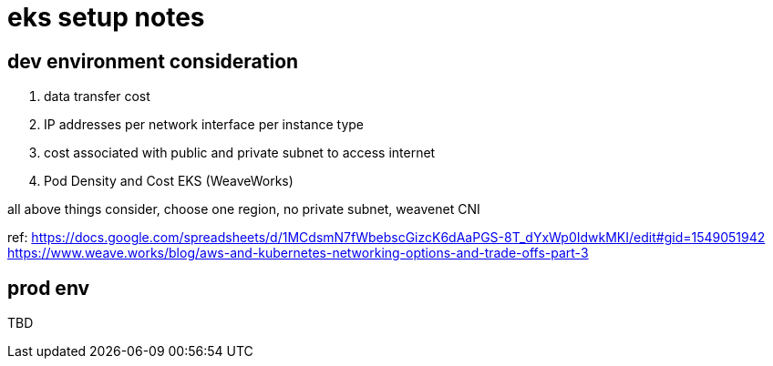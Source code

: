 = eks setup notes

== dev environment consideration

. data transfer cost
. IP addresses per network interface per instance type
. cost associated with public and private subnet to access internet
. Pod Density and Cost EKS (WeaveWorks)


all above things consider, choose one region, no private subnet, weavenet CNI


ref:
https://docs.google.com/spreadsheets/d/1MCdsmN7fWbebscGizcK6dAaPGS-8T_dYxWp0IdwkMKI/edit#gid=1549051942
https://www.weave.works/blog/aws-and-kubernetes-networking-options-and-trade-offs-part-3

== prod env

TBD

